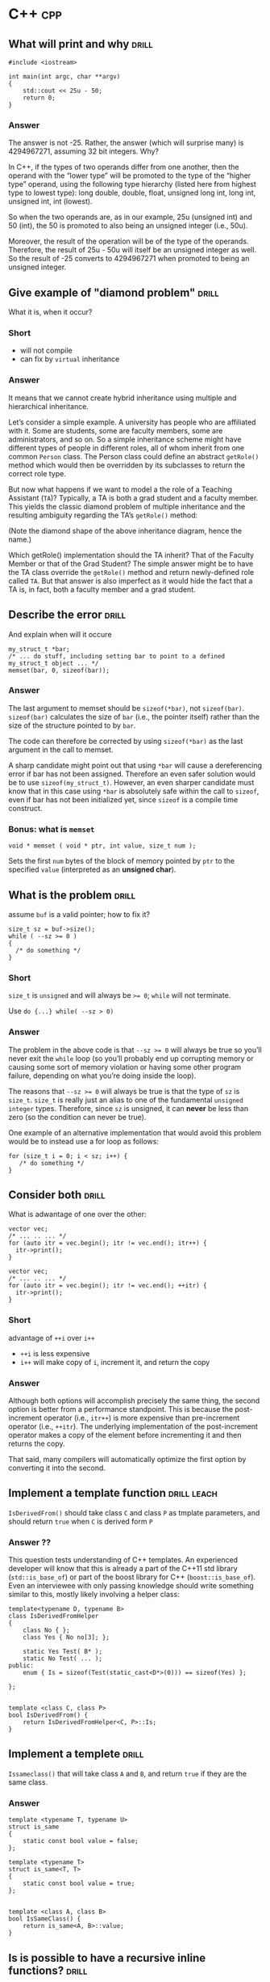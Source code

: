 * C++                                                                   :cpp:

** What will print and why                                           :drill:
SCHEDULED: <2017-11-22 Wed>
:PROPERTIES:
:ID:       59c3a8dd-9b57-41fa-ace9-e3c273dbdc1f
:DRILL_LAST_INTERVAL: 6.1234
:DRILL_REPEATS_SINCE_FAIL: 2
:DRILL_TOTAL_REPEATS: 2
:DRILL_FAILURE_COUNT: 0
:DRILL_AVERAGE_QUALITY: 3.0
:DRILL_EASE: 2.456
:DRILL_LAST_QUALITY: 3
:DRILL_LAST_REVIEWED: [2017-11-16 Thu 23:44]
:END:
#+BEGIN_SRC c++
#include <iostream>

int main(int argc, char **argv)
{
    std::cout << 25u - 50;
    return 0;
}
#+END_SRC

*** Answer

The answer is not -25. Rather, the answer (which will surprise many)
is 4294967271, assuming 32 bit integers. Why?

In C++, if the types of two operands differ from one another, then the
operand with the “lower type” will be promoted to the type of the
“higher type” operand, using the following type hierarchy (listed here
from highest type to lowest type): long double, double, float,
unsigned long int, long int, unsigned int, int (lowest).

So when the two operands are, as in our example, 25u (unsigned int)
and 50 (int), the 50 is promoted to also being an unsigned integer
(i.e., 50u).

Moreover, the result of the operation will be of the type of the
operands. Therefore, the result of 25u - 50u will itself be an
unsigned integer as well. So the result of -25 converts to 4294967271
when promoted to being an unsigned integer.

** Give example of "diamond problem"                                 :drill:
SCHEDULED: <2017-11-24 Fri>
:PROPERTIES:
:DRILL_LAST_INTERVAL: 7.0074
:DRILL_REPEATS_SINCE_FAIL: 3
:DRILL_TOTAL_REPEATS: 3
:DRILL_FAILURE_COUNT: 1
:DRILL_AVERAGE_QUALITY: 2.667
:DRILL_EASE: 2.299
:DRILL_LAST_QUALITY: 3
:DRILL_LAST_REVIEWED: [2017-11-17 Fri 16:10]
:ID:       d90e29fa-88de-4d43-8327-4d29f0e5e256
:END:
What it is, when it occur?

*** Short

- will not compile
- can fix by ~virtual~ inheritance

*** Answer


It means that we cannot create hybrid inheritance using multiple and
hierarchical inheritance.

Let’s consider a simple example. A university has people who are
affiliated with it. Some are students, some are faculty members, some
are administrators, and so on. So a simple inheritance scheme might
have different types of people in different roles, all of whom inherit
from one common ~Person~ class. The Person class could define an
abstract ~getRole()~ method which would then be overridden by its
subclasses to return the correct role type.

But now what happens if we want to model a the role of a Teaching
Assistant (~TA~)? Typically, a TA is both a grad student and a faculty
member. This yields the classic diamond problem of multiple
inheritance and the resulting ambiguity regarding the TA’s ~getRole()~
method:



(Note the diamond shape of the above inheritance diagram, hence the
name.)

Which getRole() implementation should the TA inherit? That of the
Faculty Member or that of the Grad Student? The simple answer might be
to have the TA class override the ~getRole()~ method and return
newly-defined role called ~TA~. But that answer is also imperfect as
it would hide the fact that a TA is, in fact, both a faculty member
and a grad student.
** Describe the error                                                :drill:
SCHEDULED: <2017-11-24 Fri>
:PROPERTIES:
:ID:       42f65bd3-08c6-465c-953c-495d1def4925
:DRILL_LAST_INTERVAL: 4.7115
:DRILL_REPEATS_SINCE_FAIL: 4
:DRILL_TOTAL_REPEATS: 4
:DRILL_FAILURE_COUNT: 1
:DRILL_AVERAGE_QUALITY: 2.75
:DRILL_EASE: 2.338
:DRILL_LAST_QUALITY: 3
:DRILL_LAST_REVIEWED: [2017-11-19 Sun 15:55]
:END:
And explain when will it occure
#+BEGIN_SRC c++
my_struct_t *bar;
/* ... do stuff, including setting bar to point to a defined my_struct_t object ... */
memset(bar, 0, sizeof(bar));
#+END_SRC
*** Answer

The last argument to memset should be ~sizeof(*bar)~, not
~sizeof(bar)~. ~sizeof(bar)~ calculates the size of ~bar~ (i.e., the pointer
itself) rather than the size of the structure pointed to by ~bar~.

The code can therefore be corrected by using ~sizeof(*bar)~ as the last
argument in the call to memset.

A sharp candidate might point out that using ~*bar~ will cause a
dereferencing error if bar has not been assigned. Therefore an even
safer solution would be to use ~sizeof(my_struct_t)~. However, an even
sharper candidate must know that in this case using ~*bar~ is absolutely
safe within the call to ~sizeof~, even if bar has not been initialized
yet, since ~sizeof~ is a compile time construct.
*** Bonus: what is ~memset~
#+BEGIN_SRC c++
void * memset ( void * ptr, int value, size_t num );
#+END_SRC
Sets the first ~num~ bytes of the block of memory pointed by ~ptr~ to the
specified ~value~ (interpreted as an *unsigned char*).
** What is the problem                                               :drill:
SCHEDULED: <2017-11-23 Thu>
:PROPERTIES:
:ID:       356b34d7-8df2-4e27-a010-f6391bd9036d
:DRILL_LAST_INTERVAL: 6.2645
:DRILL_REPEATS_SINCE_FAIL: 3
:DRILL_TOTAL_REPEATS: 2
:DRILL_FAILURE_COUNT: 0
:DRILL_AVERAGE_QUALITY: 3.0
:DRILL_EASE: 2.456
:DRILL_LAST_QUALITY: 3
:DRILL_LAST_REVIEWED: [2017-11-17 Fri 16:09]
:END:
assume ~buf~ is a valid pointer; how to fix it?
#+BEGIN_SRC c++
size_t sz = buf->size();
while ( --sz >= 0 )
{
  /* do something */
}
#+END_SRC
*** Short
~size_t~ is ~unsigned~ and will always be ~>= 0~; ~while~ will not
terminate.

Use ~do {...} while( --sz > 0)~
*** Answer
The problem in the above code is that ~--sz >= 0~ will always be true so
you’ll never exit the ~while~ loop (so you’ll probably end up corrupting
memory or causing some sort of memory violation or having some other
program failure, depending on what you’re doing inside the loop).

The reasons that ~--sz >= 0~ will always be true is that the type of ~sz~
is ~size_t~. ~size_t~ is really just an alias to one of the fundamental
~unsigned integer~ types. Therefore, since ~sz~ is unsigned, it can *never*
be less than zero (so the condition can never be true).

One example of an alternative implementation that would avoid this
problem would be to instead use a for loop as follows:
#+BEGIN_SRC c++
for (size_t i = 0; i < sz; i++) {
   /* do something */
}
#+END_SRC
** Consider both                                                     :drill:
SCHEDULED: <2017-11-23 Thu>
:PROPERTIES:
:ID:       208a0833-e8de-4e35-bd68-0c7c39af17d6
:DRILL_LAST_INTERVAL: 5.6772
:DRILL_REPEATS_SINCE_FAIL: 3
:DRILL_TOTAL_REPEATS: 2
:DRILL_FAILURE_COUNT: 0
:DRILL_AVERAGE_QUALITY: 3.0
:DRILL_EASE: 2.456
:DRILL_LAST_QUALITY: 3
:DRILL_LAST_REVIEWED: [2017-11-17 Fri 16:05]
:END:
What is adwantage of one over the other:
#+BEGIN_SRC c++
vector vec;
/* ... .. ... */
for (auto itr = vec.begin(); itr != vec.end(); itr++) {
  itr->print();
}
#+END_SRC
#+BEGIN_SRC c++
vector vec;
/* ... .. ... */
for (auto itr = vec.begin(); itr != vec.end(); ++itr) {
  itr->print();
}
#+END_SRC
*** Short
advantage of ~++i~ over ~i++~

 - ~++i~ is less expensive
 - ~i++~ will make copy of ~i~, increment it, and return the copy
*** Answer

Although both options will accomplish precisely the same thing, the
second option is better from a performance standpoint. This is because
the post-increment operator (i.e., ~itr++~) is more expensive than
pre-increment operator (i.e., ~++itr~). The underlying implementation of
the post-increment operator makes a copy of the element before
incrementing it and then returns the copy.

That said, many compilers will automatically optimize the first option
by converting it into the second.
** Implement a template function                               :drill:leach:
SCHEDULED: <2017-11-22 Wed>
:PROPERTIES:
:ID:       b3d1ce5d-c8fc-426f-b7b9-c52da25a8ae9
:DRILL_LAST_INTERVAL: 2.5364
:DRILL_REPEATS_SINCE_FAIL: 1
:DRILL_TOTAL_REPEATS: 4
:DRILL_FAILURE_COUNT: 3
:DRILL_AVERAGE_QUALITY: 2.125
:DRILL_EASE: 2.004
:DRILL_LAST_QUALITY: 3
:DRILL_LAST_REVIEWED: [2017-11-19 Sun 15:58]
:END:
~IsDerivedFrom()~ should take class ~C~ and class ~P~ as tmplate
parameters, and should return ~true~ when ~C~ is derived form ~P~
*** Answer ??
This question tests understanding of C++ templates. An experienced
developer will know that this is already a part of the C++11 std
library (~std::is_base_of~) or part of the boost library for C++
(~boost::is_base_of~). Even an interviewee with only passing knowledge
should write something similar to this, mostly likely involving a
helper class:

#+BEGIN_SRC c++
template<typename D, typename B>
class IsDerivedFromHelper
{
    class No { };
    class Yes { No no[3]; };

    static Yes Test( B* );
    static No Test( ... );
public:
    enum { Is = sizeof(Test(static_cast<D*>(0))) == sizeof(Yes) };

};


template <class C, class P>
bool IsDerivedFrom() {
    return IsDerivedFromHelper<C, P>::Is;
}
#+END_SRC
** Implement a templete                                              :drill:
SCHEDULED: <2017-11-23 Thu>
:PROPERTIES:
:ID:       ed4d58e6-1594-4e2c-87b8-ac3193047703
:DRILL_LAST_INTERVAL: 4.4667
:DRILL_REPEATS_SINCE_FAIL: 2
:DRILL_TOTAL_REPEATS: 3
:DRILL_FAILURE_COUNT: 1
:DRILL_AVERAGE_QUALITY: 2.833
:DRILL_EASE: 2.378
:DRILL_LAST_QUALITY: 3
:DRILL_LAST_REVIEWED: [2017-11-19 Sun 15:54]
:END:
~Issameclass()~ that will take class ~A~ and ~B~, and return ~true~ if
they are the same class.
*** Answer
#+BEGIN_SRC c++
template <typename T, typename U>
struct is_same
{
    static const bool value = false;
};

template <typename T>
struct is_same<T, T>
{
    static const bool value = true;
};


template <class A, class B>
bool IsSameClass() {
    return is_same<A, B>::value;
}
#+END_SRC
** Is is possible to have a recursive inline functions?              :drill:
:PROPERTIES:
:ID:       68fc2f09-7c53-406a-99e5-dfeb4ee9834d
:END:
*** Answer
Although you can call an inline function from within itself, the
compiler may not generate inline code since the compiler cannot
determine the depth of recursion at compile time. A compiler with a
good optimizer can inline recursive calls till some depth fixed at
compile-time (say three or five recursive calls), and insert
non-recursive calls at compile time for cases when the actual depth
gets exceeded at run time.
** What is the output of the following code:                         :drill:
SCHEDULED: <2017-11-25 Sat>
:PROPERTIES:
:ID:       d41dcc2a-4efb-44dd-894b-05929c683cba
:DRILL_LAST_INTERVAL: 7.903
:DRILL_REPEATS_SINCE_FAIL: 2
:DRILL_TOTAL_REPEATS: 2
:DRILL_FAILURE_COUNT: 0
:DRILL_AVERAGE_QUALITY: 3.0
:DRILL_EASE: 2.456
:DRILL_LAST_QUALITY: 3
:DRILL_LAST_REVIEWED: [2017-11-17 Fri 16:06]
:END:
#+BEGIN_SRC c++
#include <iostream>

class A {
   public:
       A() {}
       ~A() {
           throw 42;
       }
};

int main(int argc, const char * argv[]) {
    try {
        A a;
        throw 32;
    } catch(int a) {
        std::cout << a;
    }
}
#+END_SRC
*** Answer
This program will terminate abnormally. ~throw 32~ will start unwinding
the stack and destroy class ~A~. The class A destructor will throw
another exception during the exception handling, which will cause
program to crash. This question is testing if developer has experience
working with exceptions.
** Implement a method                                                :drill:
SCHEDULED: <2017-11-24 Fri>
:PROPERTIES:
:ID:       18e41f5e-2aa2-4edc-a82d-f7e6a6c3f337
:DRILL_LAST_INTERVAL: 5.1436
:DRILL_REPEATS_SINCE_FAIL: 4
:DRILL_TOTAL_REPEATS: 4
:DRILL_FAILURE_COUNT: 1
:DRILL_AVERAGE_QUALITY: 2.75
:DRILL_EASE: 2.338
:DRILL_LAST_QUALITY: 3
:DRILL_LAST_REVIEWED: [2017-11-19 Sun 15:53]
:END:
Implement a methong to get ~topSecretValue~ for any given ~Someting*~
object.
#+BEGIN_SRC c++
class Something {
public:
    Something() {
        topSecretValue = 42;
    }
    bool somePublicBool;
    int somePublicInt;
    std::string somePublicString;
private:
    int topSecretValue;
};
#+END_SRC


*** Answer
Create another class which has all the members of Something in the
same order, but has additional public method which returns the
value. Your replica Something class should look like:

#+BEGIN_SRC c++
class SomethingReplica {
public:
    int getTopSecretValue() { return topSecretValue; }
    bool somePublicBool;
    int somePublicInt;
    std::string somePublicString;
private:
    int topSecretValue;
};
#+END_SRC
Then, to get the value:

#+BEGIN_SRC c++
int main(int argc, const char * argv[]) {
    Something a;
    SomethingReplica* b = reinterpret_cast<SomethingReplica*>(&a);
    std::cout << b->getTopSecretValue();
}
#+END_SRC
It’s important to avoid code like this in a final product, but it’s
nevertheless a good technique when dealing with legacy code, as it can
be used to extract intermediate calculation values from a library
class. (Note: If it turns out that the alignment of the external
library is mismatched to your code, you can resolve this using ~#pragma
pack.~)
** Implement                                                         :drill:
SCHEDULED: <2017-11-21 Tue>
:PROPERTIES:
:ID:       859bde67-1910-4b53-ab80-be6a7c74a12c
:DRILL_LAST_INTERVAL: 2.6571
:DRILL_REPEATS_SINCE_FAIL: 4
:DRILL_TOTAL_REPEATS: 4
:DRILL_FAILURE_COUNT: 1
:DRILL_AVERAGE_QUALITY: 2.75
:DRILL_EASE: 2.338
:DRILL_LAST_QUALITY: 3
:DRILL_LAST_REVIEWED: [2017-11-18 Sat 19:10]
:END:
Function ~f~ takes two pointers to two arrays of integers ~A~ and ~B~, and size as
paratemter.  Then it populates ~B~ where ~B[i]~ is the product of all
~A[j]~ where ~j!=i~
*** Short
Descripotino is awfoul, and it is due to imperative nature of
language.

All one have to do is remember to protect yourself against zero, and
all will be fine
*** Answer
This problem seems easy at first glance so a careless developer might
write something like this:

#+BEGIN_SRC c++
void F(int* A, int* B, int N) {
    int m = 1;
    for (int i = 0; i < N; ++i) {
        m *= A[i];
    }

    for (int i = 0; i < N; ++i) {
        B[i] = m / A[i];
    }
}
#+END_SRC
This will work for the given example, but when you add a 0 into input
array A, the program will crash because of division by zero. The
correct answer should take that edge case into account and look like
this:
#+BEGIN_SRC c++
void F(int* A, int* B, int N) {
    // Set prod to the neutral multiplication element
    int prod = 1;

    for (int i = 0; i < N; ++i) {
        // For element "i" set B[i] to A[0] * ... * A[i - 1]
        B[i] = prod;
        // Multiply with A[i] to set prod to A[0] * ... * A[i]
        prod *= A[i];
    }

    // Reset prod and use it for the right elements
    prod = 1;

    for (int i = N - 1; i >= 0; --i) {
        // For element "i" multiply B[i] with A[i + 1] * ... * A[N - 1]
        B[i] *= prod;
        // Multiply with A[i] to set prod to A[i] * ... * A[N - 1]
        prod *= A[i];
    }
}
#+END_SRC
The presented solution above has a Big O complexity of ~O(N)~. While
there are simpler solutions available (ones that would ignore the need
to take ~0~ into account), that simplicity has a price of complexity,
generally running significantly slower.
** When you shold use virtual ingeritance?                           :drill:
:PROPERTIES:
:ID:       bac8fb35-2e96-4b34-9e74-29ffaa188d6c
:END:
*** Answer
While it’s ideal to avoid virtual inheritance altogether (you should
know how your class is going to be used) having a solid understanding
of how virtual inheritance works is still important:

So when you have a class (class ~A~) which inherits from 2 parents (~B~
and ~C~), both of which share a parent (class ~D~), as demonstrated below:

#+BEGIN_SRC c++
  #include <iostream>

  class D {
  public:
      void foo() {
          std::cout << "Foooooo" << std::endl;
      }
  };


  class C:  public D {
  };

  class B:  public D {
  };

  class A: public B, public C {
  };

  int main(int argc, const char * argv[]) {
      A a;
      a.foo();
  }
  If you don’t use virtual inheritance in this case, you will get two copies of D in class A: one from B and one from C. To fix this you need to change the declarations of classes C and B to be virtual, as follows:

  class C:  virtual public D {
  };

  class B:  virtual public D {
  };

#+END_SRC
** Is there a difference between ~class~ and ~struct~?               :drill:
:PROPERTIES:
:ID:       0b460eae-8055-4eac-84e1-f1195a77c7db
:END:
*** Answer
The only difference between a class and struct are the access
modifiers. Struct members are ~public~ by default; class members are
~private~. It is good practice to use classes when you need an object
that has methods and structs when you have a simple data object.
** What is the output of the following code?                         :drill:
SCHEDULED: <2017-11-23 Thu>
:PROPERTIES:
:ID:       99361c3e-7411-4ca8-a3d8-2d0365b16a21
:DRILL_LAST_INTERVAL: 5.9698
:DRILL_REPEATS_SINCE_FAIL: 3
:DRILL_TOTAL_REPEATS: 2
:DRILL_FAILURE_COUNT: 0
:DRILL_AVERAGE_QUALITY: 3.0
:DRILL_EASE: 2.456
:DRILL_LAST_QUALITY: 3
:DRILL_LAST_REVIEWED: [2017-11-17 Fri 16:08]
:END:
#+BEGIN_SRC c++
  #include <iostream>

  int maint(int argc, const char * argv[]){
    int a[] = {1,2,3,4,5,6};
    stad::count << (1+3)[a] - a[0] + (a+1)[2];
  }
#+END_SRC
*** Answer

The above will output 8, since:

~(1+3)[a]~ is the same as ~a[1+3] == 5~

~a[0] == 1~

~(a + 1)[2]~ is the same as ~a[3] == 4~

This question is testing pointer arithmetic knowledge, and the magic
behind square brackets with pointers.

While some might argue that this isn’t a valuable question as it
appears to only test the capability of reading C constructs, it’s
still important for a candidate to be able to work through it
mentally; it’s not an answer they’re expected to know off the top of
their head, but one where they talk about what conclusion they reach
and how.
** What is the output of the following code?                         :drill:
SCHEDULED: <2017-11-22 Wed>
:PROPERTIES:
:ID:       c8de4e2b-3311-4df7-80e7-b0bbac3c279f
:DRILL_LAST_INTERVAL: 4.9446
:DRILL_REPEATS_SINCE_FAIL: 3
:DRILL_TOTAL_REPEATS: 2
:DRILL_FAILURE_COUNT: 0
:DRILL_AVERAGE_QUALITY: 3.0
:DRILL_EASE: 2.456
:DRILL_LAST_QUALITY: 3
:DRILL_LAST_REVIEWED: [2017-11-17 Fri 16:08]
:END:
#+BEGIN_SRC c++
  #include <iostream>

  class Base {
    virtual void method() {
      std::count << "from Base" << std:endl;
    }
  public:
    virtual ~Base(){
      method();
    }
    void baseMethod() {
      method();
    }
  };

  class A: public Base {
    void method() {
      std::cout << "from A" << std::endl;
    }
  public:
    ~A(){method();}
  };

  int main() {
    Base* base = new A;
    base->baseMethod();
    delete base;
    return 0;
  }
#+END_SRC
*** Answer
The above will output:
#+BEGIN_EXPORT ascii
from A
from A
from Base
#+END_EXPORT
The important thing to note here is the order of destruction of
classes and how ~Base~ ’s method reverts back to its own implementation
once ~A~ has been destroyed.
** Explain the ~volatile~ and ~mutable~ keywords                     :drill:
:PROPERTIES:
:ID:       e3c04b56-81b0-4b58-a8b7-5d6484690db6
:END:
*** Answer
The ~volatile~ keyword informs the compiler that a variable will be used
by multiple threads. Variables that are declared as volatile will not
be cached by the compiler to ensure the most up-to-date value is held.

The ~mutable~ keyword can be used for class member variables. Mutable
variables are allowed to change from within ~const~ member functions of
the class.
** How many times till this loop execute?                            :drill:
SCHEDULED: <2017-11-22 Wed>
:PROPERTIES:
:ID:       25e827de-dec9-4118-a6ac-2517e535a67b
:DRILL_LAST_INTERVAL: 5.2597
:DRILL_REPEATS_SINCE_FAIL: 3
:DRILL_TOTAL_REPEATS: 2
:DRILL_FAILURE_COUNT: 0
:DRILL_AVERAGE_QUALITY: 3.0
:DRILL_EASE: 2.456
:DRILL_LAST_QUALITY: 3
:DRILL_LAST_REVIEWED: [2017-11-17 Fri 16:07]
:END:
#+BEGIN_SRC c++
  unsigned char half_limit = 150;

  for (unsigned char i = 0; i < 2 * half_limit; ++i){
    // do something
   }
#+END_SRC
*** Answer
If you said 300, you would have been correct if ~i~ had been declared as
an ~int~. However, since ~i~ was declared as an ~unsigned char~, the corrct
answer is that this code will result in an infinite loop.

Here’s why:

The expression ~2 * half_limit~ will get promoted to an ~int~ (based on
C++ conversion rules) and will have a value of 300. However, since ~i~
is an ~unsigned char~, it is rerepsented by an 8-bit value which, after
reaching 255, will overflow (so it will go back to 0) and the loop
will therefore go on forever.
** Call by specific type                                             :drill:
SCHEDULED: <2017-11-22 Wed>
:PROPERTIES:
:ID:       aa9e8053-a2f5-4867-848f-f1a29fd167fd
:DRILL_LAST_INTERVAL: 5.0832
:DRILL_REPEATS_SINCE_FAIL: 3
:DRILL_TOTAL_REPEATS: 3
:DRILL_FAILURE_COUNT: 1
:DRILL_AVERAGE_QUALITY: 2.667
:DRILL_EASE: 2.299
:DRILL_LAST_QUALITY: 3
:DRILL_LAST_REVIEWED: [2017-11-17 Fri 16:12]
:END:
How can you make sure a C++ function can be called as ~void foo(int,
int)~ but not as any other type like ~void foo(long, long)~?
*** Answer
Implement ~foo(int, int)~
#+BEGIN_SRC c++
  void foo(int a, int b) {
    //
  }
#+END_SRC
... and delete all others through a template:
#+BEGIN_SRC c++
  template <typname T1, typname T1> void foo(T1 a, T2 b) = delete;
#+END_SRC
Or without the ~delete~ keyword:
#+BEGIN_SRC c++
  templete <class T, class U>
  void foo(T a, U b);

  templete <>
  void foo(int a, int b) {
    //
  }
#+END_SRC
** What's the problem with the following code?                       :drill:
SCHEDULED: <2017-11-23 Thu>
:PROPERTIES:
:ID:       04b14574-abfa-4382-90e9-4bbd3a432514
:DRILL_LAST_INTERVAL: 6.0875
:DRILL_REPEATS_SINCE_FAIL: 2
:DRILL_TOTAL_REPEATS: 2
:DRILL_FAILURE_COUNT: 0
:DRILL_AVERAGE_QUALITY: 3.0
:DRILL_EASE: 2.456
:DRILL_LAST_QUALITY: 3
:DRILL_LAST_REVIEWED: [2017-11-17 Fri 16:06]
:END:
#+BEGIN_SRC c++
  class A {
  public:
    A() {}
    ~A() {}
  };

  class B: public A {
  public:
    B(): A(){}
    ~B(){}
  };

  int main() {
    A* a = new B();
    delete a;
  }
#+END_SRC
*** Answer
The behavior is undefined because ~A~ ’s destructor is not virtual. From
the spec:

#+BEGIN_QUOTE
( C++11 §5.3.5/3 ) if the static type of the object to be deleted is
different from its dynamic type, the static type shall be a base class
of the dynamic type of the object to be deleted and the static type
shall have a virtual destructor or the behavior is undefined.
#+END_QUOTE
** Are you allowed to have a ~static const~ member function?         :drill:
SCHEDULED: <2017-11-23 Thu>
:PROPERTIES:
:ID:       59e15024-d8b0-4755-a56a-c2ed43fc70ce
:DRILL_LAST_INTERVAL: 6.2851
:DRILL_REPEATS_SINCE_FAIL: 3
:DRILL_TOTAL_REPEATS: 2
:DRILL_FAILURE_COUNT: 0
:DRILL_AVERAGE_QUALITY: 3.0
:DRILL_EASE: 2.456
:DRILL_LAST_QUALITY: 3
:DRILL_LAST_REVIEWED: [2017-11-17 Fri 16:13]
:END:
Explain your answer.
*** Answer

A ~const~ member function is one which isn’t allowed to modify the
members of the object for which it is called. A ~static~ member function
is one which can’t be called for a specific object.

Thus, the ~const~ modifier for a ~static~ member function is meaningless,
because there is no object associated with the call.

A more detailed explanation of this reason comes from the C
programming language. In C, there were no classes and member
functions, so all functions were global. A member function call is
translated to a global function call. Consider a member function like
this:
#+BEGIN_SRC c
void foo(int i);
#+END_SRC
A call like this:
#+BEGIN_SRC c++
obj.foo(10);
#+END_SRC
is translated to this:
#+BEGIN_SRC c
foo(&obj, 1);
#+END_SRC
This means that the member function ~foo~ has a hidden first argument
of type ~T*~:
#+BEGIN_SRC c
void foo(T* const this, int i);
#+END_SRC
If a memeber function is ~const~, ~this~ is of type ~const T* const
this~. Static memeber fucntions don't have such a hidden argument, so
there is no ~this~ pointer to be ~const~ or not.
** What is storage class?                                            :drill:
:PROPERTIES:
:ID:       44074ef1-339b-4983-b3cb-d7a1a9188706
:END:
*** Answer
A class that specifies the life and scope of its variables and
functions is called a storage class.

In C++ following the storage classes are supported: ~auto~, ~static~,
~register~, ~extern~, and ~mutable~.

Note, however, that the keyword ~register~ was deprecated in C++11. In
C++17, it was removed and reserved for future use.
** How can a C function be called in C++ program?                    :drill:
:PROPERTIES:
:ID:       263d85d3-4254-47f0-ab84-fb4c8b32da44
:END:
*** Answer
Using ~extern "C"~ declaration
#+BEGIN_SRC C
void func(int i) {
  //
}
void pring(int i){
  //
}
#+END_SRC
#+BEGIN_SRC c++
  extern "C" {
    void func(int i);
    void print(int i);
  }

  void my_func(int i){
    func(i);
    print(i);
  }
#+END_SRC
** What will be the output of the following program?                 :drill:
SCHEDULED: <2017-11-21 Tue>
:PROPERTIES:
:ID:       a85e40fb-a697-4638-a3af-860c11f9fa67
:DRILL_LAST_INTERVAL: 3.9766
:DRILL_REPEATS_SINCE_FAIL: 3
:DRILL_TOTAL_REPEATS: 2
:DRILL_FAILURE_COUNT: 0
:DRILL_AVERAGE_QUALITY: 3.0
:DRILL_EASE: 2.456
:DRILL_LAST_QUALITY: 3
:DRILL_LAST_REVIEWED: [2017-11-17 Fri 16:13]
:END:
#+BEGIN_SRC c++
  #include <iostream>

  struct A{
    int data[2];
    A(int x, int y) : data{x, y} {}
    virtual void f() {}
  };

  int main(int argc, char **argv) {
    A a(22,33);

    int *arr = (int*) &a;
    std::cout << arr[2] << std::endl;

    return 0;
  }
#+END_SRC
*** Answer
In the main function the instance of struct ~A~ is treated as an array
of integer values. On 32-bit architectures the output will be *33*, and
on 64-bit architectures it will be *22*. This is because there is
virtual method ~f()~ in the struct which makes compiler insert a vptr
pointer that points to vtable (a table of pointers to virtual
functions of class or struct). On 32-bit architectures the ~vptr~ takes
4 bytes of the struct instance and the rest is the data array, so
~arr[2]~ represents access to second element of the data array, which
holds value ~33~. On 64-bit architectures the ~vptr~ takes 8 bytes so
~arr[2]~ represents access to the first element of the data array, which
holds ~22~.

This question is testing knowledge of virtual functions internals, and
knowledge of C++11-specific syntax as well, because the constructor of
A uses the extended initializer list of the C++11 standard.

Compiled with:
#+BEGIN_SRC shell
  g++ question_vptr.cpp -m32 -std=c++11
  g++ question_vptr.cpp -std=c++11
#+END_SRC
** What are the differences between references and pointers?         :drill:
:PROPERTIES:
:ID:       7daa68e4-942c-44b5-beb3-c6eab8888f79
:END:
*** answer
**** references are less powerful
- one a referecne is created it cannot be later made to reference
  another object; it cannot be reseated.
- rererences cannot be NULL; pointer are often made NULL to indicate
  that they are not pointing to any valid thing.
- a reference must be initialized when declered
**** references are easier to use
- safer
  Since references must be initialized, they are ulikely to point to
  invalid locations
- easier:
  They don't need dereferencint operator to acess the value, and can
  be used like noraml variables, ~&~ is needed only at the time of
  declaration.
** What are virtual functions?                                       :drill:
SCHEDULED: <2017-11-23 Thu>
:PROPERTIES:
:ID:       766ca0bc-5b40-4c1a-bef2-cce604bd0c68
:DRILL_LAST_INTERVAL: 6.3797
:DRILL_REPEATS_SINCE_FAIL: 3
:DRILL_TOTAL_REPEATS: 2
:DRILL_FAILURE_COUNT: 0
:DRILL_AVERAGE_QUALITY: 3.0
:DRILL_EASE: 2.456
:DRILL_LAST_QUALITY: 3
:DRILL_LAST_REVIEWED: [2017-11-17 Fri 16:05]
:END:
Write an example
*** answer
- they are used with inheritance
- they are called according to the type of object pointed or referred,
  not according to the type of pointer or reference.  In other words,
  virtual functions are resolved late, at runtime.
- ~virtual~ keyword is used to make a function virtual
- they use array of pointers to functions sitting at the begginging of
  class

#+BEGIN_SRC c++
  #include <iostream>
  using namespace std;

  class Base{
  public:
    virtual void show(){
      cout << "In Base" << endl;
    }
  };

  class derived: public Base {
  public:
    void show() {
      cout << "In Derived" << endl;
    }
  };

  int main(void) {

    Base *bp = new derived;
    bp->show(); // will pring "In Derived"
    return 0;
  }
#+END_SRC
** What is this pointer                                              :drill:
:PROPERTIES:
:ID:       881d3592-945f-45e8-8891-5fa3dd056ec0
:END:
*** answer
it is an hidden argument passed to all *nonstatic* memeber funcion
(method) calls.  It is avalible as a local variable withing the body
of all nonstatic function.  ~this~ pointer is a ~const~ pointer.
** What is ~VTABLE~ and ~VPTR~                                       :drill:
:PROPERTIES:
:ID:       4ddbe463-64b5-4ade-93da-9ac3d9388f46
:END:
*** answer
~vtable~ is a table of function pointers. It is maintained per class.
~vptr~ is a pointer to vtable. It is maintained per object (See this for
an example).
** What are C++ access specifiers?                                   :drill:
:PROPERTIES:
:ID:       c0fa7278-147b-4896-b1ac-3cf078dff1c6
:END:
*** answer
- ~privete~
  Members declared as private are accessible only within the
  same class and they cannot be accessed outside the class they are
  declared. Child classes are also not allowed to access private
  members of parent.

- ~public~
  Members declared as public are accessible from anywhere

- ~protected~
  Only the class and its child classes can access protected members
** ~malloc~ vs ~new~ / ~delete~ vs ~free~                            :drill:
:PROPERTIES:
:ID:       02bd0727-c593-4e99-bb7c-384871eb7c85
:END:
*** answer
Following are the differences between malloc() and operator new.

 - ~new~ is an operator, while ~malloc()~ is a function.
 - ~new~ returns exact data type, while ~malloc()~ returns ~void *~.
 - ~new~ calls constructors( class instances are initalized and deinitialized automatically), while malloc() does not( classes won’t get initalized or deinitialized automatically
 - Syntax:
   #+BEGIN_SRC c++
     int *n = new int(10); // initialization with new()
     str = (char *) malloc(15); //malloc()
   #+END_SRC
 - ~free()~ is used on resources allocated by ~malloc()~, or ~calloc()~
 - ~delete~ is used on resources allocated by ~new~
** Describe inline functions                                         :drill:
:PROPERTIES:
:ID:       866a4e16-3ac0-4dfb-aa28-9ee2fb22570b
:END:
*** answer
C++ provides an inline functions to reduce the function call
overhead. Inline function is a function that is expanded in line when
it is called. When the inline function is called whole code of the
inline function gets inserted or substituted at the point of inline
function call.

This substitution is performed by the C++ compiler at
compile time. Inline function may increase efficiency if it is small.
#+BEGIN_SRC c++
  inline return_type function_name(..parameters..){
    //body
  }
#+END_SRC
** Describe Function overloading                                     :drill:
:PROPERTIES:
:ID:       69f725a2-4dc7-49f9-aa70-421bb30b7e16
:END:
*** answer
Two or more functions can have the same name but different type of
parameters and different number of parameters.

/Overloading of functions with different return tpes are not allowed/
** pWhat is Static Member?                                           :drill:
:PROPERTIES:
:ID:       c76a5961-8009-4899-b74e-452829094ce1
:END:
*** answer
~static~ is a keyword in C++ used to give special characteristics to an
element.  Static elements are allocated storage only once in a program
lifetime in static storage area. And they have a scope till the
program lifetime. Static Keyword can be used with following,
 - ~static~ members does not have ~this~ pointer
 - ~static~ member can not be virtual
 - ~static~ can not be overriten, only overloaded
 - ~static~ can not be declared ~const~ or ~volatile~
** What is class of storage?                                         :drill:
:PROPERTIES:
:ID:       aa63af99-e7e9-4a5e-bc1f-6af6596a4c59
:END:
*** answer
It defines visibility/scope of any given variable.
- ~auto~
  #+BEGIN_SRC c++
    auto int i = 1;
  #+END_SRC
  Alocated at the beggining of the block, and dealocated at the end of
  it.  Stack variable.
- ~register~
  #+BEGIN_SRC c++
    register int i;
  #+END_SRC
  Can be alocated in CPU registery
- ~static~
  #+BEGIN_SRC c++
    void count() {
      static int i = 1;
      std::cout << ++i << std::end;
    };

    count(); // 0
    count(); // 1
    count(); // 2
  #+END_SRC
  Allocated in static memory, just like function definition.

  In case of use with global variables, they will have internal linkeage
  (to access in other source files you need to use ~extern~ keyword).

  In cas of use with class member or function it will be shared across
  all instances of object/funcion.
- ~extern~
  Memory defined in another translation unit (other file)
- ~mutable~
  Variable can be modified even on ~const~ objects ....
** Describe difference between shallow copy and deep copy            :drill:
:PROPERTIES:
:ID:       3063fc9a-21df-45c4-91f1-46d30d23070b
:END:
*** answer
When you do a shallow copy, all the fields of the source object is
copied to target object as it is. That means, if there is a
dynamically created field in the source object, shallow copy will copy
the same pointer to target object. So you will have two objects with
fields that are pointing to same memory location which is not what you
usually want.

In case of deep copy, instead of copying the pointer,
the object itself is copied to target. In this case if you modify the
target object, it will not affect the source.

*** which is default?

By default copy constructors and assignment operators do shallow
copy. To make it as deep copy, you need to create a custom copy
constructor and override assignment operator.

** What is Pure Virtual Function                                     :drill:
:PROPERTIES:
:ID:       71dad61d-1e94-4719-81d1-14e3f77e677d
:END:
*** answer
Pure virtual function is a function which doesn't have an
implementation and the same needs to be implemented by the the next
immediate non-abstract class.  (A class will become an abstract class
if there is at-least a single pure virtual function and thus pure
virtual functions are used to create interfaces in c++).

#+BEGIN_SRC c++
  class SomeClassThatWillBecomeAbstract{
  public:
    virtual void some_method() = 0:
  }
#+END_SRC
** What is reference variable                                        :drill:
:PROPERTIES:
:ID:       a58dd235-d06b-49ae-9ba1-7aea99c500a5
:END:
*** answer
It is  an alias, another name for variable, same memory.
** What is default constructor?                                      :drill:
:PROPERTIES:
:ID:       94bccfca-11a5-4c68-913a-5df29da55713
:END:
*** answer
Every class does have a constructor provided by the compiler if the
programmer doesn’t provides one and known as default constructor.  A
programmer provided constructor with no parameters is called as
default constructor. In such case compiler doesn’t provides the
constructor.
** Can I use ~delete~ with ~malloc()~?                               :drill:
SCHEDULED: <2017-11-23 Thu>
:PROPERTIES:
:ID:       c8148b9c-16ec-4175-8436-7c76b49e6b91
:DRILL_LAST_INTERVAL: 6.0202
:DRILL_REPEATS_SINCE_FAIL: 3
:DRILL_TOTAL_REPEATS: 2
:DRILL_FAILURE_COUNT: 0
:DRILL_AVERAGE_QUALITY: 3.0
:DRILL_EASE: 2.456
:DRILL_LAST_QUALITY: 3
:DRILL_LAST_REVIEWED: [2017-11-17 Fri 16:14]
:END:
Can I use ~delete~ operator to release the memory which was allocated using ~malloc()~?
*** answer
No, we need to use ~free()~ of C language for the same.
** Is copy constructor same thing as ~operator=~                     :drill:
:PROPERTIES:
:ID:       628c381b-0d03-469f-96cf-ee2c8d1e8c59
:END:
*** answer
They are different operators.

The copy constructor is *for creating a new object*. It copies a
existing object to a newly constructed object.The copy constructor is
used to initialize a new instance from an old instance. It is not
necessarily called when passing variables by value into functions or
as return values out of functions.

The assignment operator is deal with an *already existing
object*. The assignment operator is used to change an existing instance
to have the same values as the rvalue, which means that the instance
has to be destroyed and re-initialized if it has internal dynamic
memory.
** What is The Rule of Three?                                        :drill:
:PROPERTIES:
:ID:       d9559174-ceff-4a1a-99bd-90f5828accd6
:END:
*** answer
** What is The Rule of Zero?                                         :drill:
:PROPERTIES:
:ID:       756b6304-26d0-439a-9b46-330dc615a074
:END:
*** answer
** What is Member initialization List?                               :drill:
:PROPERTIES:
:ID:       f9517d01-d4d7-4d33-8f58-5169789ddf71
:END:
*** answer
It is a way to initialize some fields of your object (all of them, if
you want) with values of your choice, instead of leaving them as
undefined.

After executing the initialization list, the constructor body is executed.
** How to create and deleta an arry?                                 :drill:
:PROPERTIES:
:ID:       016068c4-fdb4-4bf9-9013-b039655f45a7
:END:
*** answer
You create it with ~new type[size]~.  And delete it with ~delete[] pointer~.
* COMMENT _ local vars
# Local Variables:
# org-drill-maximum-items-per-session:    30
# org-drill-spaced-repetition-algorithm:  simple8
# org-drill-learn-fraction: 0.23
# org-drill-add-random-noise-to-intervals-p: t
# End:
